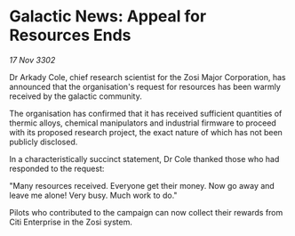 * Galactic News: Appeal for Resources Ends

/17 Nov 3302/

Dr Arkady Cole, chief research scientist for the Zosi Major Corporation, has announced that the organisation's request for resources has been warmly received by the galactic community. 

The organisation has confirmed that it has received sufficient quantities of thermic alloys, chemical manipulators and industrial firmware to proceed with its proposed research project, the exact nature of which has not been publicly disclosed. 

In a characteristically succinct statement, Dr Cole thanked those who had responded to the request: 

"Many resources received. Everyone get their money. Now go away and leave me alone! Very busy. Much work to do." 

Pilots who contributed to the campaign can now collect their rewards from Citi Enterprise in the Zosi system.